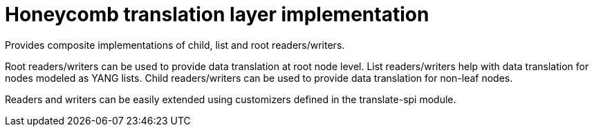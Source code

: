= Honeycomb translation layer implementation

Provides composite implementations of child, list and root readers/writers.

Root readers/writers can be used to provide data translation at root node level.
List readers/writers help with data translation for nodes modeled as YANG lists.
Child readers/writers can be used to provide data translation for non-leaf nodes.

Readers and writers can be easily extended using customizers defined in the translate-spi module.